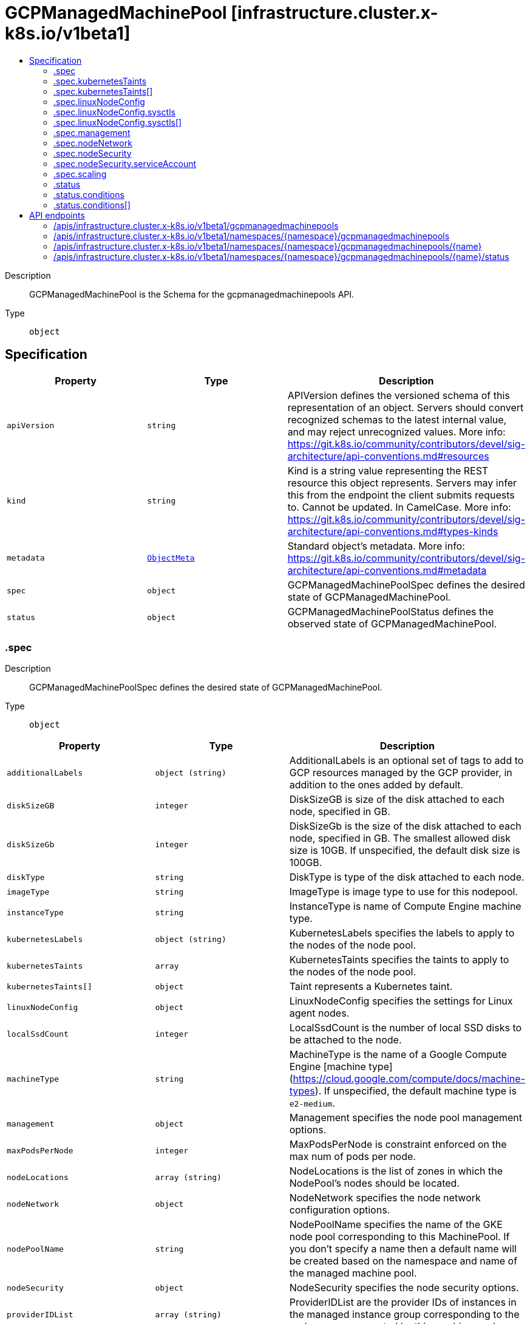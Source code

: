 // Automatically generated by 'openshift-apidocs-gen'. Do not edit.
:_mod-docs-content-type: ASSEMBLY
[id="gcpmanagedmachinepool-infrastructure-cluster-x-k8s-io-v1beta1"]
= GCPManagedMachinePool [infrastructure.cluster.x-k8s.io/v1beta1]
:toc: macro
:toc-title:

toc::[]


Description::
+
--
GCPManagedMachinePool is the Schema for the gcpmanagedmachinepools API.
--

Type::
  `object`



== Specification

[cols="1,1,1",options="header"]
|===
| Property | Type | Description

| `apiVersion`
| `string`
| APIVersion defines the versioned schema of this representation of an object. Servers should convert recognized schemas to the latest internal value, and may reject unrecognized values. More info: https://git.k8s.io/community/contributors/devel/sig-architecture/api-conventions.md#resources

| `kind`
| `string`
| Kind is a string value representing the REST resource this object represents. Servers may infer this from the endpoint the client submits requests to. Cannot be updated. In CamelCase. More info: https://git.k8s.io/community/contributors/devel/sig-architecture/api-conventions.md#types-kinds

| `metadata`
| xref:../objects/index.adoc#io.k8s.apimachinery.pkg.apis.meta.v1.ObjectMeta[`ObjectMeta`]
| Standard object's metadata. More info: https://git.k8s.io/community/contributors/devel/sig-architecture/api-conventions.md#metadata

| `spec`
| `object`
| GCPManagedMachinePoolSpec defines the desired state of GCPManagedMachinePool.

| `status`
| `object`
| GCPManagedMachinePoolStatus defines the observed state of GCPManagedMachinePool.

|===
=== .spec
Description::
+
--
GCPManagedMachinePoolSpec defines the desired state of GCPManagedMachinePool.
--

Type::
  `object`




[cols="1,1,1",options="header"]
|===
| Property | Type | Description

| `additionalLabels`
| `object (string)`
| AdditionalLabels is an optional set of tags to add to GCP resources managed by the GCP provider, in addition to the
ones added by default.

| `diskSizeGB`
| `integer`
| DiskSizeGB is size of the disk attached to each node,
specified in GB.

| `diskSizeGb`
| `integer`
| DiskSizeGb is the size of the disk attached to each node, specified in GB.
The smallest allowed disk size is 10GB. If unspecified, the default disk size is 100GB.

| `diskType`
| `string`
| DiskType is type of the disk attached to each node.

| `imageType`
| `string`
| ImageType is image type to use for this nodepool.

| `instanceType`
| `string`
| InstanceType is name of Compute Engine machine type.

| `kubernetesLabels`
| `object (string)`
| KubernetesLabels specifies the labels to apply to the nodes of the node pool.

| `kubernetesTaints`
| `array`
| KubernetesTaints specifies the taints to apply to the nodes of the node pool.

| `kubernetesTaints[]`
| `object`
| Taint represents a Kubernetes taint.

| `linuxNodeConfig`
| `object`
| LinuxNodeConfig specifies the settings for Linux agent nodes.

| `localSsdCount`
| `integer`
| LocalSsdCount is the number of local SSD disks to be attached to the node.

| `machineType`
| `string`
| MachineType is the name of a Google Compute Engine [machine
type](https://cloud.google.com/compute/docs/machine-types).
If unspecified, the default machine type is `e2-medium`.

| `management`
| `object`
| Management specifies the node pool management options.

| `maxPodsPerNode`
| `integer`
| MaxPodsPerNode is constraint enforced on the max num of
pods per node.

| `nodeLocations`
| `array (string)`
| NodeLocations is the list of zones in which the NodePool's
nodes should be located.

| `nodeNetwork`
| `object`
| NodeNetwork specifies the node network configuration
options.

| `nodePoolName`
| `string`
| NodePoolName specifies the name of the GKE node pool corresponding to this MachinePool. If you don't specify a name
then a default name will be created based on the namespace and name of the managed machine pool.

| `nodeSecurity`
| `object`
| NodeSecurity specifies the node security options.

| `providerIDList`
| `array (string)`
| ProviderIDList are the provider IDs of instances in the
managed instance group corresponding to the nodegroup represented by this
machine pool

| `scaling`
| `object`
| Scaling specifies scaling for the node pool

|===
=== .spec.kubernetesTaints
Description::
+
--
KubernetesTaints specifies the taints to apply to the nodes of the node pool.
--

Type::
  `array`




=== .spec.kubernetesTaints[]
Description::
+
--
Taint represents a Kubernetes taint.
--

Type::
  `object`

Required::
  - `effect`
  - `key`
  - `value`



[cols="1,1,1",options="header"]
|===
| Property | Type | Description

| `effect`
| `string`
| Effect specifies the effect for the taint.

| `key`
| `string`
| Key is the key of the taint

| `value`
| `string`
| Value is the value of the taint

|===
=== .spec.linuxNodeConfig
Description::
+
--
LinuxNodeConfig specifies the settings for Linux agent nodes.
--

Type::
  `object`




[cols="1,1,1",options="header"]
|===
| Property | Type | Description

| `cgroupMode`
| `integer`
| CgroupMode specifies the cgroup mode for this node pool.

| `sysctls`
| `array`
| Sysctls specifies the sysctl settings for this node pool.

| `sysctls[]`
| `object`
| SysctlConfig specifies the sysctl settings for Linux nodes.

|===
=== .spec.linuxNodeConfig.sysctls
Description::
+
--
Sysctls specifies the sysctl settings for this node pool.
--

Type::
  `array`




=== .spec.linuxNodeConfig.sysctls[]
Description::
+
--
SysctlConfig specifies the sysctl settings for Linux nodes.
--

Type::
  `object`




[cols="1,1,1",options="header"]
|===
| Property | Type | Description

| `parameter`
| `string`
| Parameter specifies sysctl parameter name.

| `value`
| `string`
| Value specifies sysctl parameter value.

|===
=== .spec.management
Description::
+
--
Management specifies the node pool management options.
--

Type::
  `object`




[cols="1,1,1",options="header"]
|===
| Property | Type | Description

| `autoRepair`
| `boolean`
| AutoRepair specifies whether the node auto-repair is enabled for the node
pool. If enabled, the nodes in this node pool will be monitored and, if
they fail health checks too many times, an automatic repair action will be
triggered.

| `autoUpgrade`
| `boolean`
| AutoUpgrade specifies whether node auto-upgrade is enabled for the node
pool. If enabled, node auto-upgrade helps keep the nodes in your node pool
up to date with the latest release version of Kubernetes.

|===
=== .spec.nodeNetwork
Description::
+
--
NodeNetwork specifies the node network configuration
options.
--

Type::
  `object`




[cols="1,1,1",options="header"]
|===
| Property | Type | Description

| `createPodRange`
| `boolean`
| CreatePodRange specifies whether to create a new range for
pod IPs in this node pool.

| `podRangeCidrBlock`
| `string`
| PodRangeCidrBlock is the IP address range for pod IPs in
this node pool.

| `podRangeName`
| `string`
| PodRangeName is ID of the secondary range for pod IPs.

| `tags`
| `array (string)`
| Tags is list of instance tags applied to all nodes. Tags
are used to identify valid sources or targets for network
firewalls.

|===
=== .spec.nodeSecurity
Description::
+
--
NodeSecurity specifies the node security options.
--

Type::
  `object`




[cols="1,1,1",options="header"]
|===
| Property | Type | Description

| `enableIntegrityMonitoring`
| `boolean`
| EnableIntegrityMonitoring defines whether the instance has
integrity monitoring enabled.

| `enableSecureBoot`
| `boolean`
| EnableSecureBoot defines whether the instance has Secure
Boot enabled.

| `sandboxType`
| `string`
| SandboxType is type of the sandbox to use for the node.

| `serviceAccount`
| `object`
| ServiceAccount specifies the identity details for node
pool.

|===
=== .spec.nodeSecurity.serviceAccount
Description::
+
--
ServiceAccount specifies the identity details for node
pool.
--

Type::
  `object`




[cols="1,1,1",options="header"]
|===
| Property | Type | Description

| `email`
| `string`
| Email is the Google Cloud Platform Service Account to be
used by the node VMs.

| `scopes`
| `array (string)`
| Scopes is a set of Google API scopes to be made available
on all of the node VMs under the "default" service account.

|===
=== .spec.scaling
Description::
+
--
Scaling specifies scaling for the node pool
--

Type::
  `object`




[cols="1,1,1",options="header"]
|===
| Property | Type | Description

| `enableAutoscaling`
| `boolean`
| Is autoscaling enabled for this node pool. If unspecified, the default value is true.

| `locationPolicy`
| `string`
| Location policy used when scaling up a nodepool.

| `maxCount`
| `integer`
| MaxCount specifies the maximum number of nodes in the node pool

| `minCount`
| `integer`
| MinCount specifies the minimum number of nodes in the node pool

|===
=== .status
Description::
+
--
GCPManagedMachinePoolStatus defines the observed state of GCPManagedMachinePool.
--

Type::
  `object`

Required::
  - `ready`



[cols="1,1,1",options="header"]
|===
| Property | Type | Description

| `conditions`
| `array`
| Conditions specifies the cpnditions for the managed machine pool

| `conditions[]`
| `object`
| Condition defines an observation of a Cluster API resource operational state.

| `ready`
| `boolean`
| Ready denotes that the GCPManagedMachinePool has joined the cluster

| `replicas`
| `integer`
| Replicas is the most recently observed number of replicas.

|===
=== .status.conditions
Description::
+
--
Conditions specifies the cpnditions for the managed machine pool
--

Type::
  `array`




=== .status.conditions[]
Description::
+
--
Condition defines an observation of a Cluster API resource operational state.
--

Type::
  `object`

Required::
  - `lastTransitionTime`
  - `status`
  - `type`



[cols="1,1,1",options="header"]
|===
| Property | Type | Description

| `lastTransitionTime`
| `string`
| Last time the condition transitioned from one status to another.
This should be when the underlying condition changed. If that is not known, then using the time when
the API field changed is acceptable.

| `message`
| `string`
| A human readable message indicating details about the transition.
This field may be empty.

| `reason`
| `string`
| The reason for the condition's last transition in CamelCase.
The specific API may choose whether or not this field is considered a guaranteed API.
This field may not be empty.

| `severity`
| `string`
| Severity provides an explicit classification of Reason code, so the users or machines can immediately
understand the current situation and act accordingly.
The Severity field MUST be set only when Status=False.

| `status`
| `string`
| Status of the condition, one of True, False, Unknown.

| `type`
| `string`
| Type of condition in CamelCase or in foo.example.com/CamelCase.
Many .condition.type values are consistent across resources like Available, but because arbitrary conditions
can be useful (see .node.status.conditions), the ability to deconflict is important.

|===

== API endpoints

The following API endpoints are available:

* `/apis/infrastructure.cluster.x-k8s.io/v1beta1/gcpmanagedmachinepools`
- `GET`: list objects of kind GCPManagedMachinePool
* `/apis/infrastructure.cluster.x-k8s.io/v1beta1/namespaces/{namespace}/gcpmanagedmachinepools`
- `DELETE`: delete collection of GCPManagedMachinePool
- `GET`: list objects of kind GCPManagedMachinePool
- `POST`: create a GCPManagedMachinePool
* `/apis/infrastructure.cluster.x-k8s.io/v1beta1/namespaces/{namespace}/gcpmanagedmachinepools/{name}`
- `DELETE`: delete a GCPManagedMachinePool
- `GET`: read the specified GCPManagedMachinePool
- `PATCH`: partially update the specified GCPManagedMachinePool
- `PUT`: replace the specified GCPManagedMachinePool
* `/apis/infrastructure.cluster.x-k8s.io/v1beta1/namespaces/{namespace}/gcpmanagedmachinepools/{name}/status`
- `GET`: read status of the specified GCPManagedMachinePool
- `PATCH`: partially update status of the specified GCPManagedMachinePool
- `PUT`: replace status of the specified GCPManagedMachinePool


=== /apis/infrastructure.cluster.x-k8s.io/v1beta1/gcpmanagedmachinepools



HTTP method::
  `GET`

Description::
  list objects of kind GCPManagedMachinePool


.HTTP responses
[cols="1,1",options="header"]
|===
| HTTP code | Reponse body
| 200 - OK
| xref:../objects/index.adoc#io.x-k8s.cluster.infrastructure.v1beta1.GCPManagedMachinePoolList[`GCPManagedMachinePoolList`] schema
| 401 - Unauthorized
| Empty
|===


=== /apis/infrastructure.cluster.x-k8s.io/v1beta1/namespaces/{namespace}/gcpmanagedmachinepools



HTTP method::
  `DELETE`

Description::
  delete collection of GCPManagedMachinePool




.HTTP responses
[cols="1,1",options="header"]
|===
| HTTP code | Reponse body
| 200 - OK
| xref:../objects/index.adoc#io.k8s.apimachinery.pkg.apis.meta.v1.Status[`Status`] schema
| 401 - Unauthorized
| Empty
|===

HTTP method::
  `GET`

Description::
  list objects of kind GCPManagedMachinePool




.HTTP responses
[cols="1,1",options="header"]
|===
| HTTP code | Reponse body
| 200 - OK
| xref:../objects/index.adoc#io.x-k8s.cluster.infrastructure.v1beta1.GCPManagedMachinePoolList[`GCPManagedMachinePoolList`] schema
| 401 - Unauthorized
| Empty
|===

HTTP method::
  `POST`

Description::
  create a GCPManagedMachinePool


.Query parameters
[cols="1,1,2",options="header"]
|===
| Parameter | Type | Description
| `dryRun`
| `string`
| When present, indicates that modifications should not be persisted. An invalid or unrecognized dryRun directive will result in an error response and no further processing of the request. Valid values are: - All: all dry run stages will be processed
| `fieldValidation`
| `string`
| fieldValidation instructs the server on how to handle objects in the request (POST/PUT/PATCH) containing unknown or duplicate fields. Valid values are: - Ignore: This will ignore any unknown fields that are silently dropped from the object, and will ignore all but the last duplicate field that the decoder encounters. This is the default behavior prior to v1.23. - Warn: This will send a warning via the standard warning response header for each unknown field that is dropped from the object, and for each duplicate field that is encountered. The request will still succeed if there are no other errors, and will only persist the last of any duplicate fields. This is the default in v1.23+ - Strict: This will fail the request with a BadRequest error if any unknown fields would be dropped from the object, or if any duplicate fields are present. The error returned from the server will contain all unknown and duplicate fields encountered.
|===

.Body parameters
[cols="1,1,2",options="header"]
|===
| Parameter | Type | Description
| `body`
| xref:../cluster_apis/gcpmanagedmachinepool-infrastructure-cluster-x-k8s-io-v1beta1.adoc#gcpmanagedmachinepool-infrastructure-cluster-x-k8s-io-v1beta1[`GCPManagedMachinePool`] schema
| 
|===

.HTTP responses
[cols="1,1",options="header"]
|===
| HTTP code | Reponse body
| 200 - OK
| xref:../cluster_apis/gcpmanagedmachinepool-infrastructure-cluster-x-k8s-io-v1beta1.adoc#gcpmanagedmachinepool-infrastructure-cluster-x-k8s-io-v1beta1[`GCPManagedMachinePool`] schema
| 201 - Created
| xref:../cluster_apis/gcpmanagedmachinepool-infrastructure-cluster-x-k8s-io-v1beta1.adoc#gcpmanagedmachinepool-infrastructure-cluster-x-k8s-io-v1beta1[`GCPManagedMachinePool`] schema
| 202 - Accepted
| xref:../cluster_apis/gcpmanagedmachinepool-infrastructure-cluster-x-k8s-io-v1beta1.adoc#gcpmanagedmachinepool-infrastructure-cluster-x-k8s-io-v1beta1[`GCPManagedMachinePool`] schema
| 401 - Unauthorized
| Empty
|===


=== /apis/infrastructure.cluster.x-k8s.io/v1beta1/namespaces/{namespace}/gcpmanagedmachinepools/{name}

.Global path parameters
[cols="1,1,2",options="header"]
|===
| Parameter | Type | Description
| `name`
| `string`
| name of the GCPManagedMachinePool
|===


HTTP method::
  `DELETE`

Description::
  delete a GCPManagedMachinePool


.Query parameters
[cols="1,1,2",options="header"]
|===
| Parameter | Type | Description
| `dryRun`
| `string`
| When present, indicates that modifications should not be persisted. An invalid or unrecognized dryRun directive will result in an error response and no further processing of the request. Valid values are: - All: all dry run stages will be processed
|===


.HTTP responses
[cols="1,1",options="header"]
|===
| HTTP code | Reponse body
| 200 - OK
| xref:../objects/index.adoc#io.k8s.apimachinery.pkg.apis.meta.v1.Status[`Status`] schema
| 202 - Accepted
| xref:../objects/index.adoc#io.k8s.apimachinery.pkg.apis.meta.v1.Status[`Status`] schema
| 401 - Unauthorized
| Empty
|===

HTTP method::
  `GET`

Description::
  read the specified GCPManagedMachinePool




.HTTP responses
[cols="1,1",options="header"]
|===
| HTTP code | Reponse body
| 200 - OK
| xref:../cluster_apis/gcpmanagedmachinepool-infrastructure-cluster-x-k8s-io-v1beta1.adoc#gcpmanagedmachinepool-infrastructure-cluster-x-k8s-io-v1beta1[`GCPManagedMachinePool`] schema
| 401 - Unauthorized
| Empty
|===

HTTP method::
  `PATCH`

Description::
  partially update the specified GCPManagedMachinePool


.Query parameters
[cols="1,1,2",options="header"]
|===
| Parameter | Type | Description
| `dryRun`
| `string`
| When present, indicates that modifications should not be persisted. An invalid or unrecognized dryRun directive will result in an error response and no further processing of the request. Valid values are: - All: all dry run stages will be processed
| `fieldValidation`
| `string`
| fieldValidation instructs the server on how to handle objects in the request (POST/PUT/PATCH) containing unknown or duplicate fields. Valid values are: - Ignore: This will ignore any unknown fields that are silently dropped from the object, and will ignore all but the last duplicate field that the decoder encounters. This is the default behavior prior to v1.23. - Warn: This will send a warning via the standard warning response header for each unknown field that is dropped from the object, and for each duplicate field that is encountered. The request will still succeed if there are no other errors, and will only persist the last of any duplicate fields. This is the default in v1.23+ - Strict: This will fail the request with a BadRequest error if any unknown fields would be dropped from the object, or if any duplicate fields are present. The error returned from the server will contain all unknown and duplicate fields encountered.
|===


.HTTP responses
[cols="1,1",options="header"]
|===
| HTTP code | Reponse body
| 200 - OK
| xref:../cluster_apis/gcpmanagedmachinepool-infrastructure-cluster-x-k8s-io-v1beta1.adoc#gcpmanagedmachinepool-infrastructure-cluster-x-k8s-io-v1beta1[`GCPManagedMachinePool`] schema
| 401 - Unauthorized
| Empty
|===

HTTP method::
  `PUT`

Description::
  replace the specified GCPManagedMachinePool


.Query parameters
[cols="1,1,2",options="header"]
|===
| Parameter | Type | Description
| `dryRun`
| `string`
| When present, indicates that modifications should not be persisted. An invalid or unrecognized dryRun directive will result in an error response and no further processing of the request. Valid values are: - All: all dry run stages will be processed
| `fieldValidation`
| `string`
| fieldValidation instructs the server on how to handle objects in the request (POST/PUT/PATCH) containing unknown or duplicate fields. Valid values are: - Ignore: This will ignore any unknown fields that are silently dropped from the object, and will ignore all but the last duplicate field that the decoder encounters. This is the default behavior prior to v1.23. - Warn: This will send a warning via the standard warning response header for each unknown field that is dropped from the object, and for each duplicate field that is encountered. The request will still succeed if there are no other errors, and will only persist the last of any duplicate fields. This is the default in v1.23+ - Strict: This will fail the request with a BadRequest error if any unknown fields would be dropped from the object, or if any duplicate fields are present. The error returned from the server will contain all unknown and duplicate fields encountered.
|===

.Body parameters
[cols="1,1,2",options="header"]
|===
| Parameter | Type | Description
| `body`
| xref:../cluster_apis/gcpmanagedmachinepool-infrastructure-cluster-x-k8s-io-v1beta1.adoc#gcpmanagedmachinepool-infrastructure-cluster-x-k8s-io-v1beta1[`GCPManagedMachinePool`] schema
| 
|===

.HTTP responses
[cols="1,1",options="header"]
|===
| HTTP code | Reponse body
| 200 - OK
| xref:../cluster_apis/gcpmanagedmachinepool-infrastructure-cluster-x-k8s-io-v1beta1.adoc#gcpmanagedmachinepool-infrastructure-cluster-x-k8s-io-v1beta1[`GCPManagedMachinePool`] schema
| 201 - Created
| xref:../cluster_apis/gcpmanagedmachinepool-infrastructure-cluster-x-k8s-io-v1beta1.adoc#gcpmanagedmachinepool-infrastructure-cluster-x-k8s-io-v1beta1[`GCPManagedMachinePool`] schema
| 401 - Unauthorized
| Empty
|===


=== /apis/infrastructure.cluster.x-k8s.io/v1beta1/namespaces/{namespace}/gcpmanagedmachinepools/{name}/status

.Global path parameters
[cols="1,1,2",options="header"]
|===
| Parameter | Type | Description
| `name`
| `string`
| name of the GCPManagedMachinePool
|===


HTTP method::
  `GET`

Description::
  read status of the specified GCPManagedMachinePool




.HTTP responses
[cols="1,1",options="header"]
|===
| HTTP code | Reponse body
| 200 - OK
| xref:../cluster_apis/gcpmanagedmachinepool-infrastructure-cluster-x-k8s-io-v1beta1.adoc#gcpmanagedmachinepool-infrastructure-cluster-x-k8s-io-v1beta1[`GCPManagedMachinePool`] schema
| 401 - Unauthorized
| Empty
|===

HTTP method::
  `PATCH`

Description::
  partially update status of the specified GCPManagedMachinePool


.Query parameters
[cols="1,1,2",options="header"]
|===
| Parameter | Type | Description
| `dryRun`
| `string`
| When present, indicates that modifications should not be persisted. An invalid or unrecognized dryRun directive will result in an error response and no further processing of the request. Valid values are: - All: all dry run stages will be processed
| `fieldValidation`
| `string`
| fieldValidation instructs the server on how to handle objects in the request (POST/PUT/PATCH) containing unknown or duplicate fields. Valid values are: - Ignore: This will ignore any unknown fields that are silently dropped from the object, and will ignore all but the last duplicate field that the decoder encounters. This is the default behavior prior to v1.23. - Warn: This will send a warning via the standard warning response header for each unknown field that is dropped from the object, and for each duplicate field that is encountered. The request will still succeed if there are no other errors, and will only persist the last of any duplicate fields. This is the default in v1.23+ - Strict: This will fail the request with a BadRequest error if any unknown fields would be dropped from the object, or if any duplicate fields are present. The error returned from the server will contain all unknown and duplicate fields encountered.
|===


.HTTP responses
[cols="1,1",options="header"]
|===
| HTTP code | Reponse body
| 200 - OK
| xref:../cluster_apis/gcpmanagedmachinepool-infrastructure-cluster-x-k8s-io-v1beta1.adoc#gcpmanagedmachinepool-infrastructure-cluster-x-k8s-io-v1beta1[`GCPManagedMachinePool`] schema
| 401 - Unauthorized
| Empty
|===

HTTP method::
  `PUT`

Description::
  replace status of the specified GCPManagedMachinePool


.Query parameters
[cols="1,1,2",options="header"]
|===
| Parameter | Type | Description
| `dryRun`
| `string`
| When present, indicates that modifications should not be persisted. An invalid or unrecognized dryRun directive will result in an error response and no further processing of the request. Valid values are: - All: all dry run stages will be processed
| `fieldValidation`
| `string`
| fieldValidation instructs the server on how to handle objects in the request (POST/PUT/PATCH) containing unknown or duplicate fields. Valid values are: - Ignore: This will ignore any unknown fields that are silently dropped from the object, and will ignore all but the last duplicate field that the decoder encounters. This is the default behavior prior to v1.23. - Warn: This will send a warning via the standard warning response header for each unknown field that is dropped from the object, and for each duplicate field that is encountered. The request will still succeed if there are no other errors, and will only persist the last of any duplicate fields. This is the default in v1.23+ - Strict: This will fail the request with a BadRequest error if any unknown fields would be dropped from the object, or if any duplicate fields are present. The error returned from the server will contain all unknown and duplicate fields encountered.
|===

.Body parameters
[cols="1,1,2",options="header"]
|===
| Parameter | Type | Description
| `body`
| xref:../cluster_apis/gcpmanagedmachinepool-infrastructure-cluster-x-k8s-io-v1beta1.adoc#gcpmanagedmachinepool-infrastructure-cluster-x-k8s-io-v1beta1[`GCPManagedMachinePool`] schema
| 
|===

.HTTP responses
[cols="1,1",options="header"]
|===
| HTTP code | Reponse body
| 200 - OK
| xref:../cluster_apis/gcpmanagedmachinepool-infrastructure-cluster-x-k8s-io-v1beta1.adoc#gcpmanagedmachinepool-infrastructure-cluster-x-k8s-io-v1beta1[`GCPManagedMachinePool`] schema
| 201 - Created
| xref:../cluster_apis/gcpmanagedmachinepool-infrastructure-cluster-x-k8s-io-v1beta1.adoc#gcpmanagedmachinepool-infrastructure-cluster-x-k8s-io-v1beta1[`GCPManagedMachinePool`] schema
| 401 - Unauthorized
| Empty
|===


